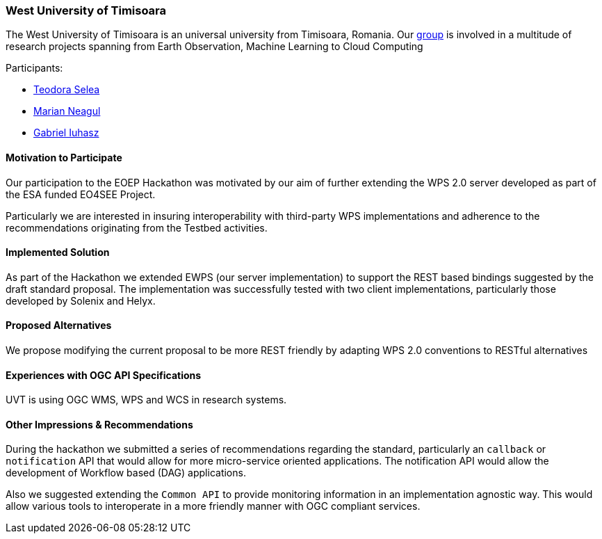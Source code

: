 [[WestUniversityofTimisoara]]
=== West University of Timisoara

The West University of Timisoara is an universal university from Timisoara, Romania.
Our http://sage.ieat.ro/[group] is involved in a multitude of research projects spanning from Earth Observation, Machine Learning to Cloud Computing

Participants:

* http://www.sage.ieat.ro/p/teodora/[Teodora Selea]
* http://www.sage.ieat.ro/p/marian/[Marian Neagul]
* http://www.sage.ieat.ro/p/gabriel/[Gabriel Iuhasz]


==== Motivation to Participate

Our participation to the EOEP Hackathon was motivated by our aim of further
extending the WPS 2.0 server developed as part of the ESA funded EO4SEE Project.

Particularly we are interested in insuring interoperability with third-party WPS
implementations and adherence to the recommendations originating from the Testbed
activities.

==== Implemented Solution

As part of the Hackathon we extended EWPS (our server implementation) to support the REST based bindings suggested by the draft standard proposal.
The implementation was successfully tested with two client implementations, particularly those developed by Solenix and Helyx.

==== Proposed Alternatives

We propose modifying the current proposal to be more REST friendly by adapting WPS 2.0 conventions to RESTful alternatives

==== Experiences with OGC API Specifications

UVT is using OGC WMS, WPS and WCS in research systems.


==== Other Impressions & Recommendations

During the hackathon we submitted a series of recommendations regarding the standard, particularly an `callback` or `notification` API that would allow for more micro-service oriented applications.
The notification API would allow the development of Workflow based (DAG) applications.

Also we suggested extending the `Common API` to provide monitoring information in an implementation agnostic way. This would allow various tools to interoperate in a more friendly manner with OGC compliant services.
